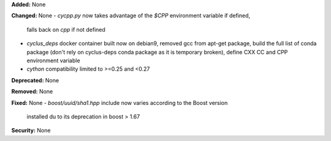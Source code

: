 **Added:** None

**Changed:** None
- `cycpp.py` now takes advantage of the `$CPP` environment variable if defined,
  falls back on `cpp` if not defined
- `cyclus_deps` docker container built now on debian9, removed gcc from apt-get
  package, build the full list of conda package (don't rely on cyclus-deps conda
  package as it is temporary broken), define CXX CC and CPP environment variable
- `cython` compatibility limited to >=0.25 and <0.27

**Deprecated:** None

**Removed:** None

**Fixed:** None
- `boost/uuid/sha1.hpp` include now varies according to the Boost version
  installed du to its deprecation in boost > 1.67

**Security:** None
